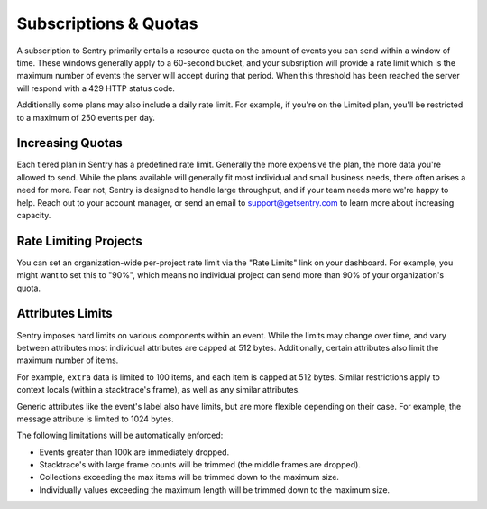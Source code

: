 Subscriptions & Quotas
======================

A subscription to Sentry primarily entails a resource quota on the amount
of events you can send within a window of time. These windows generally
apply to a 60-second bucket, and your subsription will provide a rate limit
which is the maximum number of events the server will accept during that
period. When this threshold has been reached the server will respond with
a 429 HTTP status code.

Additionally some plans may also include a daily rate limit. For example, if
you're on the Limited plan, you'll be restricted to a maximum of 250 events
per day.

Increasing Quotas
-----------------

Each tiered plan in Sentry has a predefined rate limit. Generally the more
expensive the plan, the more data you're allowed to send. While the plans
available will generally fit most individual and small business needs, there
often arises a need for more. Fear not, Sentry is designed to handle large
throughput, and if your team needs more we're happy to help. Reach out to
your account manager, or send an email to support@getsentry.com to learn
more about increasing capacity.

Rate Limiting Projects
----------------------

You can set an organization-wide per-project rate limit via the "Rate Limits"
link on your dashboard. For example, you might want to set this to "90%", which
means no individual project can send more than 90% of your organization's quota.

Attributes Limits
-----------------

Sentry imposes hard limits on various components within an event. While
the limits may change over time, and vary between attributes most
individual attributes are capped at 512 bytes. Additionally, certain
attributes also limit the maximum number of items.

For example, ``extra`` data is limited to 100 items, and each item is
capped at 512 bytes. Similar restrictions apply to context locals (within
a stacktrace's frame), as well as any similar attributes.

Generic attributes like the event's label also have limits, but are more
flexible depending on their case. For example, the message attribute is
limited to 1024 bytes.

The following limitations will be automatically enforced:

*   Events greater than 100k are immediately dropped.
*   Stacktrace's with large frame counts will be trimmed (the middle
    frames are dropped).
*   Collections exceeding the max items will be trimmed down to the
    maximum size.
*   Individually values exceeding the maximum length will be trimmed down
    to the maximum size.
